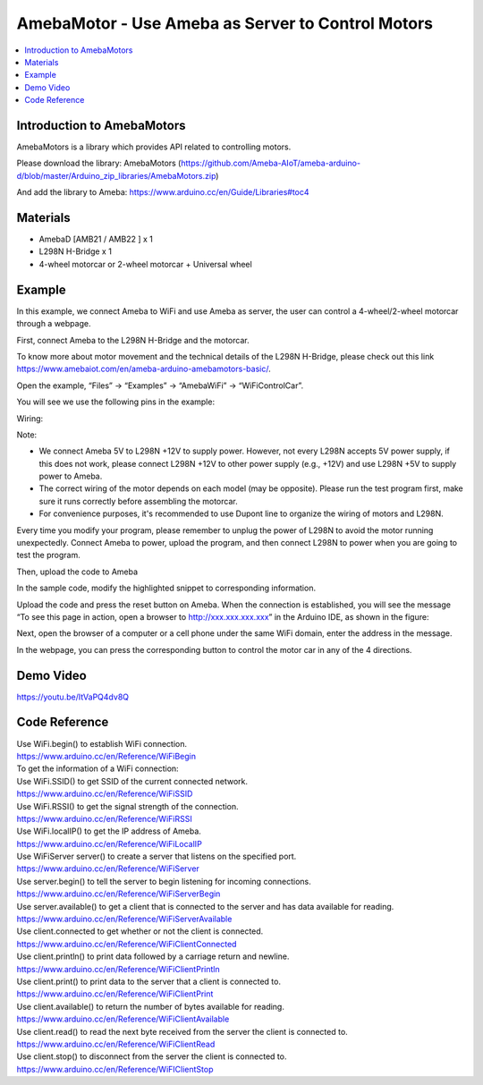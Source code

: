 AmebaMotor - Use Ameba as Server to Control Motors
==================================================

.. contents::
  :local:
  :depth: 2

Introduction to AmebaMotors
----------------------------

AmebaMotors is a library which provides API related to controlling motors.

Please download the library: AmebaMotors (https://github.com/Ameba-AIoT/ameba-arduino-d/blob/master/Arduino_zip_libraries/AmebaMotors.zip)

And add the library to Ameba: https://www.arduino.cc/en/Guide/Libraries#toc4

Materials
---------

- AmebaD [AMB21 / AMB22 ] x 1

- L298N H-Bridge x 1

- 4-wheel motorcar or 2-wheel motorcar + Universal wheel

Example
-------

In this example, we connect Ameba to WiFi and use Ameba as server, the user can control a 4-wheel/2-wheel motorcar through a webpage.

First, connect Ameba to the L298N H-Bridge and the motorcar.

To know more about motor movement and the technical details of the L298N H-Bridge, please check out this link https://www.amebaiot.com/en/ameba-arduino-amebamotors-basic/.

Open the example, “Files” -> “Examples” -> “AmebaWiFi” -> “WiFiControlCar”.

You will see we use the following pins in the example:

Wiring:

|image01|

Note:

- We connect Ameba 5V to L298N +12V to supply power. However, not every L298N accepts 5V power supply, if this does not work, please connect L298N +12V to other power supply (e.g., +12V) and use L298N +5V to supply power to Ameba.

- The correct wiring of the motor depends on each model (may be opposite). Please run the test program first, make sure it runs correctly before assembling the motorcar.

- For convenience purposes, it's recommended to use Dupont line to organize the wiring of motors and L298N.

Every time you modify your program, please remember to unplug the power of L298N to avoid the motor running unexpectedly. Connect Ameba to power, upload the program, and then connect L298N to power when you are going to test the program.

Then, upload the code to Ameba

In the sample code, modify the highlighted snippet to corresponding information.

|image02|

Upload the code and press the reset button on Ameba. When the connection is established, you will see the message “To see this page in action, open a browser to http://xxx.xxx.xxx.xxx” in the Arduino IDE, as shown in the figure:

|image03|

Next, open the browser of a computer or a cell phone under the same WiFi domain, enter the address in the message.

|image04|

In the webpage, you can press the corresponding button to control the motor car in any of the 4 directions.

Demo Video
-----------
https://youtu.be/ItVaPQ4dv8Q

Code Reference
---------------
| Use WiFi.begin() to establish WiFi connection.
| https://www.arduino.cc/en/Reference/WiFiBegin

| To get the information of a WiFi connection:

| Use WiFi.SSID() to get SSID of the current connected network.
| https://www.arduino.cc/en/Reference/WiFiSSID

| Use WiFi.RSSI() to get the signal strength of the connection.
| https://www.arduino.cc/en/Reference/WiFiRSSI

| Use WiFi.localIP() to get the IP address of Ameba.
| https://www.arduino.cc/en/Reference/WiFiLocalIP

| Use WiFiServer server() to create a server that listens on the specified port.
| https://www.arduino.cc/en/Reference/WiFiServer

| Use server.begin() to tell the server to begin listening for incoming connections.
| https://www.arduino.cc/en/Reference/WiFiServerBegin

| Use server.available() to get a client that is connected to the server and has data available for reading.
| https://www.arduino.cc/en/Reference/WiFiServerAvailable

| Use client.connected to get whether or not the client is connected.
| https://www.arduino.cc/en/Reference/WiFiClientConnected

| Use client.println() to print data followed by a carriage return and newline.
| https://www.arduino.cc/en/Reference/WiFiClientPrintln

| Use client.print() to print data to the server that a client is connected to.
| https://www.arduino.cc/en/Reference/WiFiClientPrint

| Use client.available() to return the number of bytes available for reading.
| https://www.arduino.cc/en/Reference/WiFiClientAvailable

| Use client.read() to read the next byte received from the server the client is connected to.
| https://www.arduino.cc/en/Reference/WiFiClientRead

| Use client.stop() to disconnect from the server the client is connected to.
| https://www.arduino.cc/en/Reference/WiFIClientStop

.. |image01| image:: ../../../../_static/amebad/Example_Guides/AmebaMotors/image01.png
   :width:  827 px
   :height:  709 px

.. |image02| image:: ../../../../_static/amebad/Example_Guides/AmebaMotors/image02.png
   :width:  795 px
   :height:  592 px

.. |image03| image:: ../../../../_static/amebad/Example_Guides/AmebaMotors/image03.png
   :width:  854 px
   :height:  431 px

.. |image04| image:: ../../../../_static/amebad/Example_Guides/AmebaMotors/image04.png
   :width:  714 px
   :height:  478 px
